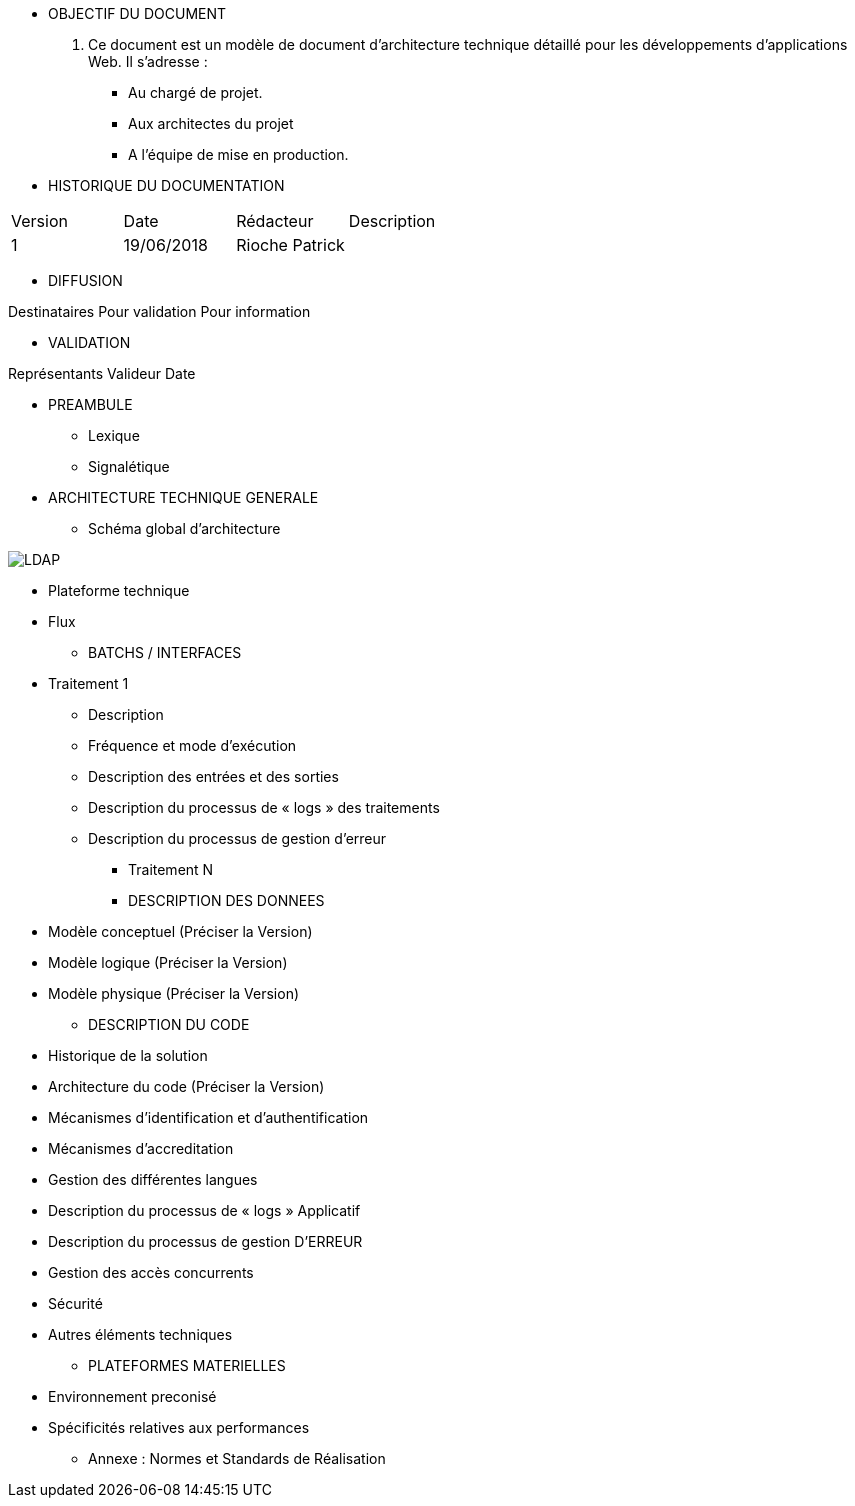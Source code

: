 * OBJECTIF DU DOCUMENT

. Ce document est un modèle de document d’architecture technique détaillé pour les développements d’applications Web. Il s’adresse :
- Au chargé de projet.
- Aux architectes du projet
- A l’équipe de mise en production.

* HISTORIQUE DU DOCUMENTATION

|===
|Version|Date|Rédacteur|Description
|1|19/06/2018|Rioche Patrick|
|===


* DIFFUSION

Destinataires Pour validation	Pour information

* VALIDATION

Représentants	Valideur	Date

* PREAMBULE
** Lexique
** Signalétique
* ARCHITECTURE TECHNIQUE GENERALE
** Schéma global d’architecture

image::/Schemas/LDAP.png[]

** Plateforme technique
** Flux
* BATCHS / INTERFACES
** Traitement 1
*** Description
*** Fréquence et mode d’exécution
*** Description des entrées et des sorties
*** Description du processus de « logs » des traitements
*** Description du processus de gestion d’erreur
* Traitement N
* DESCRIPTION DES DONNEES
** Modèle conceptuel (Préciser la Version)
** Modèle logique (Préciser la Version)
** Modèle physique (Préciser la Version)
* DESCRIPTION DU CODE
** Historique de la solution
** Architecture du code (Préciser la Version)
** Mécanismes d’identification et d’authentification
** Mécanismes d’accreditation
** Gestion des différentes langues
** Description du processus de « logs » Applicatif
** Description du processus de gestion  D’ERREUR
** Gestion des accès concurrents
** Sécurité
** Autres éléments techniques
* PLATEFORMES MATERIELLES
** Environnement preconisé
** Spécificités relatives aux performances
* Annexe : Normes et Standards de Réalisation
